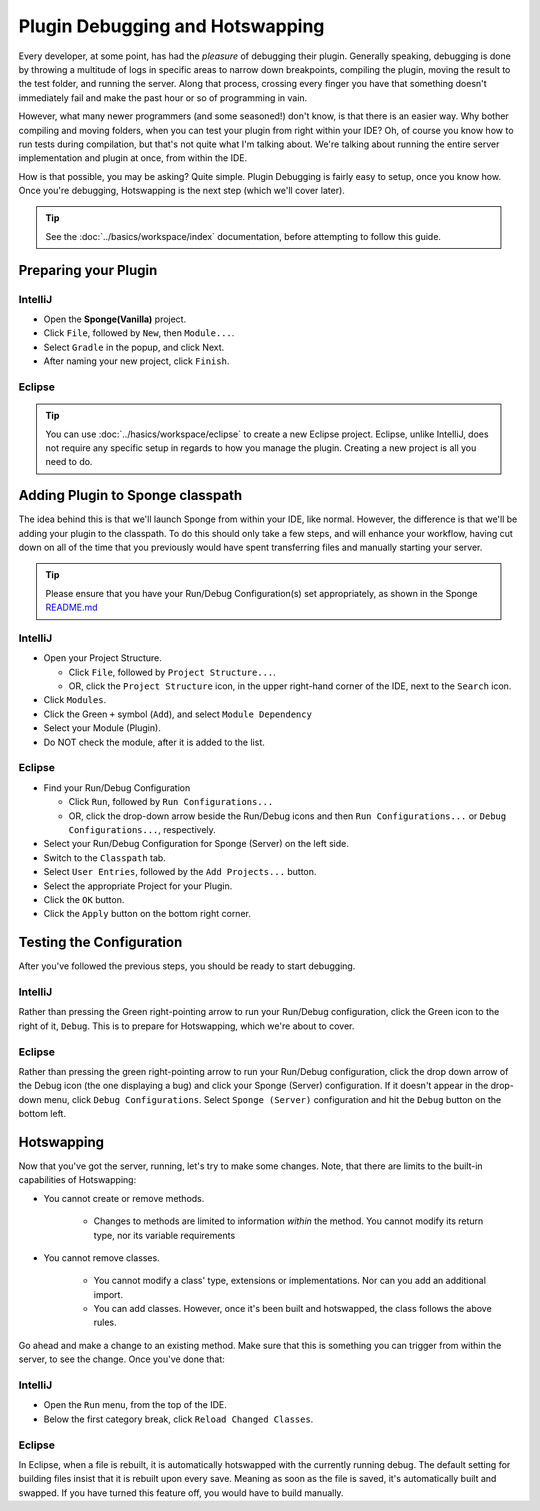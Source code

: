 ================================
Plugin Debugging and Hotswapping
================================

Every developer, at some point, has had the *pleasure* of debugging their plugin.
Generally speaking, debugging is done by throwing a multitude of logs in specific areas to narrow down breakpoints,
compiling the plugin, moving the result to the test folder, and running the server. Along that process, crossing every
finger you have that something doesn't immediately fail and make the past hour or so of programming in vain.

However, what many newer programmers (and some seasoned!) don't know, is that there is an easier way. Why bother
compiling and moving folders, when you can test your plugin from right within your IDE? Oh, of course you know how
to run tests during compilation, but that's not quite what I'm talking about. We're talking about running the entire
server implementation and plugin at once, from within the IDE.

How is that possible, you may be asking? Quite simple. Plugin Debugging is fairly easy to setup, once you know how. Once
you're debugging, Hotswapping is the next step (which we'll cover later).

.. tip::

    See the :doc:`../basics/workspace/index` documentation, before attempting to follow this guide.

Preparing your Plugin
=====================

IntelliJ
~~~~~~~~

* Open the **Sponge(Vanilla)** project.
* Click ``File``, followed by ``New``, then ``Module...``.
* Select ``Gradle`` in the popup, and click Next.
* After naming your new project, click ``Finish``.

Eclipse
~~~~~~~

.. tip::

    You can use :doc:`../hasics/workspace/eclipse` to create a new Eclipse project. Eclipse, unlike IntelliJ, does not require any specific setup in regards to how you manage the plugin. Creating a new project is all you need to do.

Adding Plugin to Sponge classpath
=================================

The idea behind this is that we'll launch Sponge from within your IDE, like normal. However, the difference is that
we'll be adding your plugin to the classpath. To do this should only take a few steps, and will enhance your workflow,
having cut down on all of the time that you previously would have spent transferring files and manually starting your
server.

.. tip::

    Please ensure that you have your Run/Debug Configuration(s) set appropriately, as shown in the Sponge `README.md <https://github.com/SpongePowered/Sponge/blob/master/README.md>`_

IntelliJ
~~~~~~~~

* Open your Project Structure.

  * Click ``File``, followed by ``Project Structure...``.
  * OR, click the ``Project Structure`` icon, in the upper right-hand corner of the IDE, next to the ``Search`` icon.

* Click ``Modules``.
* Click the Green ``+`` symbol (``Add``), and select ``Module Dependency``
* Select your Module (Plugin).
* Do NOT check the module, after it is added to the list.

Eclipse
~~~~~~~

* Find your Run/Debug Configuration

  * Click ``Run``, followed by ``Run Configurations...``
  * OR, click the drop-down arrow beside the Run/Debug icons and then ``Run Configurations...`` or ``Debug Configurations...``, respectively.

* Select your Run/Debug Configuration for Sponge (Server) on the left side.
* Switch to the ``Classpath`` tab.
* Select ``User Entries``, followed by the ``Add Projects...`` button.
* Select the appropriate Project for your Plugin.
* Click the ``OK`` button.
* Click the ``Apply`` button on the bottom right corner.

Testing the Configuration
=========================

After you've followed the previous steps, you should be ready to start debugging.

IntelliJ
~~~~~~~~

Rather than pressing the Green right-pointing arrow to run your Run/Debug configuration, click the Green icon to the
right of it, ``Debug``. This is to prepare for Hotswapping, which we're about to cover.

Eclipse
~~~~~~~

Rather than pressing the green right-pointing arrow to run your Run/Debug configuration, click the drop down arrow of
the Debug icon (the one displaying a bug) and click your Sponge (Server) configuration. If it doesn't appear in the
drop-down menu, click ``Debug Configurations``. Select ``Sponge (Server)`` configuration and hit the ``Debug`` button
on the bottom left.

Hotswapping
===========

Now that you've got the server, running, let's try to make some changes. Note, that there are limits to the built-in
capabilities of Hotswapping:

* You cannot create or remove methods.

    * Changes to methods are limited to information *within* the method. You cannot modify its return type, nor its variable requirements

* You cannot remove classes.

    * You cannot modify a class' type, extensions or implementations. Nor can you add an additional import.
    * You can add classes. However, once it's been built and hotswapped, the class follows the above rules.

Go ahead and make a change to an existing method. Make sure that this is something you can trigger from within the
server, to see the change. Once you've done that:

IntelliJ
~~~~~~~~

* Open the ``Run`` menu, from the top of the IDE.
* Below the first category break, click ``Reload Changed Classes``.

Eclipse
~~~~~~~

In Eclipse, when a file is rebuilt, it is automatically hotswapped with the currently running debug. The default setting
for building files insist that it is rebuilt upon every save. Meaning as soon as the file is saved, it's automatically
built and swapped. If you have turned this feature off, you would have to build manually.

